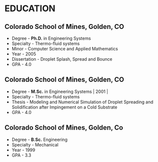 * EDUCATION

** Colorado School of Mines, Golden, CO

- Degree -  *Ph.D.* in Engineering Systems
- Specialty - Thermo-fluid systems
- Minor - Computer Science and Applied Mathematics 
- Year - 2005
- Dissertation - Droplet Splash, Spread and Bounce
- GPA - 4.0

** Colorado School of Mines, Golden, CO

- Degree - *M.Sc.* in Engineering Systems | 2001 |
- Specialty - Thermo-fluid systems
- Thesis - Modeling and Numerical Simulation of Droplet Spreading and Solidification after  Impingement on a Cold Substrate
- GPA - 4.0
  
** Colorado School of Mines, Golden, Co

- Degree - *B.Sc.*  Engineering
- Specialty - Mechanical
- Year - 1999
- GPA - 3.3
